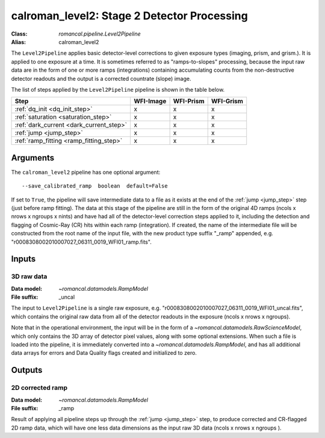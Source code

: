 .. _calroman_level2:


calroman_level2: Stage 2 Detector Processing
==============================================

:Class: `romancal.pipeline.Level2Pipeline`
:Alias: calroman_level2

The ``Level2Pipeline`` applies basic detector-level corrections to given exposure
types (imaging, prism, and grism.). It is applied to one
exposure at a time.
It is sometimes referred to as "ramps-to-slopes" processing, because the input raw data
are in the form of one or more ramps (integrations) containing accumulating
counts from the non-destructive detector readouts and the output is a corrected
countrate (slope) image.

The list of steps applied by the ``Level2Pipeline`` pipeline is shown in the
table below.


========================================= ========= ========= =========
 Step                                     WFI-Image WFI-Prism WFI-Grism
========================================= ========= ========= =========
 :ref:`dq_init <dq_init_step>`               x          x        x
 :ref:`saturation <saturation_step>`         x          x        x
 :ref:`dark_current <dark_current_step>`     x          x        x
 :ref:`jump <jump_step>`                     x          x        x
 :ref:`ramp_fitting <ramp_fitting_step>`     x          x        x
========================================= ========= ========= =========


Arguments
---------
The ``calroman_level2`` pipeline has one optional argument::

  --save_calibrated_ramp  boolean  default=False

If set to ``True``, the pipeline will save intermediate data to a file as it
exists at the end of the :ref:`jump <jump_step>` step (just before ramp fitting). The data
at this stage of the pipeline are still in the form of the original 4D ramps
(ncols x nrows x ngroups x nints) and have had all of the detector-level
correction steps applied to it, including the detection and flagging of
Cosmic-Ray (CR) hits within each ramp (integration). If created, the name of the
intermediate file will be constructed from the root name of the input file, with
the new product type suffix "_ramp" appended,
e.g. "r0008308002010007027_06311_0019_WFI01_ramp.fits".

Inputs
--------

3D raw data
+++++++++++

:Data model: `~romancal.datamodels.RampModel`
:File suffix: _uncal

The input to ``Level2Pipeline`` is a single raw exposure,
e.g. "r0008308002010007027_06311_0019_WFI01_uncal.fits", which contains the
original raw data from all of the detector readouts in the exposure
(ncols x nrows x ngroups).

Note that in the operational environment, the
input will be in the form of a `~romancal.datamodels.RawScienceModel`, which only
contains the 3D array of detector pixel values, along with some optional
extensions. When such a file is loaded into the pipeline, it is immediately
converted into a `~romancal.datamodels.RampModel`, and has all additional data arrays
for errors and Data Quality flags created and initialized to zero.

Outputs
----------

2D corrected ramp
+++++++++++++++++

:Data model: `~romancal.datamodels.RampModel`
:File suffix: _ramp

Result of applying all pipeline steps up through the :ref:`jump <jump_step>` step,
to produce corrected and CR-flagged 2D ramp data, which will have one less data dimensions
as the input raw 3D data (ncols x nrows x ngroups ).
